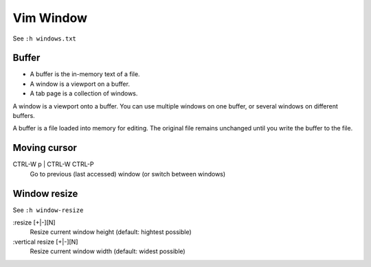 .. meta::
    :robots: noindex

Vim Window
==========

See ``:h windows.txt``

Buffer
------

- A buffer is the in-memory text of a file.
- A window is a viewport on a buffer.
- A tab page is a collection of windows.

A window is a viewport onto a buffer. You can use multiple windows on one
buffer, or several windows on different buffers.

A buffer is a file loaded into memory for editing. The original file remains
unchanged until you write the buffer to the file.



Moving cursor
-------------

CTRL-W p | CTRL-W CTRL-P
    Go to previous (last accessed) window (or switch between windows)


Window resize
-------------

See ``:h window-resize``

:resize [+|-][N]
    Resize current window height (default: hightest possible)

:vertical resize [+|-][N]
    Resize current window width (default: widest possible)

